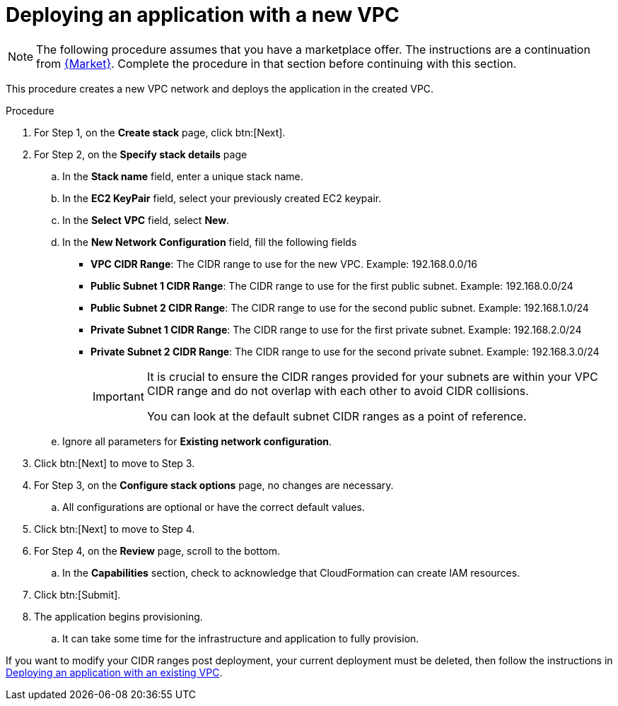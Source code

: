 [id="proc-aws-deploy-new-vpc"]

= Deploying an application with a new VPC

[NOTE]
====
The following procedure assumes that you have a marketplace offer. 
The instructions are a continuation from xref:proc-aws-marketplace[{Market}].
Complete the procedure in that section before continuing with this section.
====

This procedure creates a new VPC network and deploys the application in the created VPC.

.Procedure
. For Step 1, on the *Create stack* page, click btn:[Next].
. For Step 2, on the *Specify stack details* page
.. In the *Stack name* field, enter a unique stack name.
.. In the *EC2 KeyPair* field, select your previously created EC2 keypair.
.. In the *Select VPC* field, select *New*.
.. In the *New Network Configuration* field, fill the following fields
** *VPC CIDR Range*: The CIDR range to use for the new VPC. Example: 192.168.0.0/16
** *Public Subnet 1 CIDR Range*: The CIDR range to use for the first public subnet. Example: 192.168.0.0/24
** *Public Subnet 2 CIDR Range*: The CIDR range to use for the second public subnet. Example: 192.168.1.0/24
** *Private Subnet 1 CIDR Range*: The CIDR range to use for the first private subnet. Example: 192.168.2.0/24
** *Private Subnet 2 CIDR Range*: The CIDR range to use for the second private subnet. Example: 192.168.3.0/24
+
[IMPORTANT]
====
It is crucial to ensure the CIDR ranges provided for your subnets are within your VPC CIDR range and do not overlap with each other to avoid CIDR collisions.
 
You can look at the default subnet CIDR ranges as a point of reference.
====
+
.. Ignore all parameters for *Existing network configuration*.
. Click btn:[Next] to move to Step 3.
. For Step 3, on the *Configure stack options* page, no changes are necessary. 
.. All configurations are optional or have the correct default values.
. Click btn:[Next] to move to Step 4.
. For Step 4, on the *Review* page, scroll to the bottom. 
.. In the *Capabilities* section, check to acknowledge that CloudFormation can create IAM resources.
. Click btn:[Submit].
. The application begins provisioning.
.. It can take some time for the infrastructure and application to fully provision.

If you want to modify your CIDR ranges post deployment, your current deployment must be deleted, then follow the instructions in xref:proc-aws-deploy-existing-vpc[Deploying an application with an existing VPC].